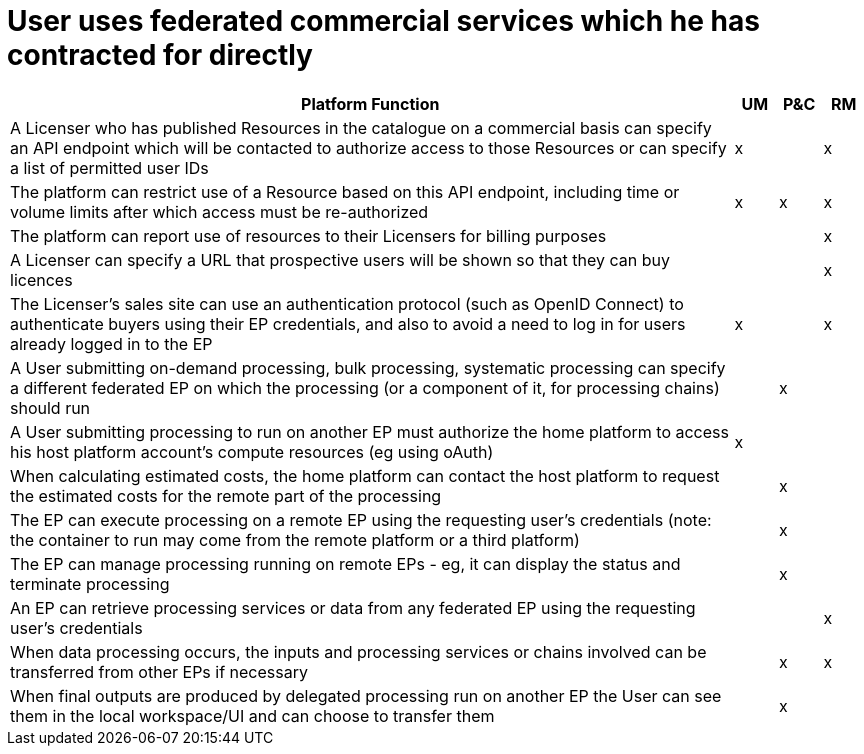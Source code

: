 = User uses federated commercial services which he has contracted for directly

[cols="<.^85,^.^5,^.^5,^.^5"]
|===
| Platform Function | UM | P&C | RM

| A Licenser who has published Resources in the catalogue on a commercial basis can specify an API endpoint which will be contacted to authorize access to those Resources or can specify a list of permitted user IDs | x | | x
| The platform can restrict use of a Resource based on this API endpoint, including time or volume limits after which access must be re-authorized | x | x | x
| The platform can report use of resources to their Licensers for billing purposes | | | x
| A Licenser can specify a URL that prospective users will be shown so that they can buy licences | | | x
| The Licenser's sales site can use an authentication protocol (such as OpenID Connect) to authenticate buyers using their EP credentials, and also to avoid a need to log in for users already logged in to the EP | x | | x
| A User submitting on-demand processing, bulk processing, systematic processing can specify a different federated EP on which the processing (or a component of it, for processing chains) should run | | x |
| A User submitting processing to run on another EP must authorize the home platform to access his host platform account's compute resources (eg using oAuth) | x | |
| When calculating estimated costs, the home platform can contact the host platform to request the estimated costs for the remote part of the processing | | x |
| The EP can execute processing on a remote EP using the requesting user's credentials (note: the container to run may come from the remote platform or a third platform) | | x |
| The EP can manage processing running on remote EPs - eg, it can display the status and terminate processing | | x |
| An EP can retrieve processing services or data from any federated EP using the requesting user's credentials | | | x
| When data processing occurs, the inputs and processing services or chains involved can be transferred from other EPs if necessary | | x | x
| When final outputs are produced by delegated processing run on another EP the User can see them in the local workspace/UI and can choose to transfer them | | x |


|===
